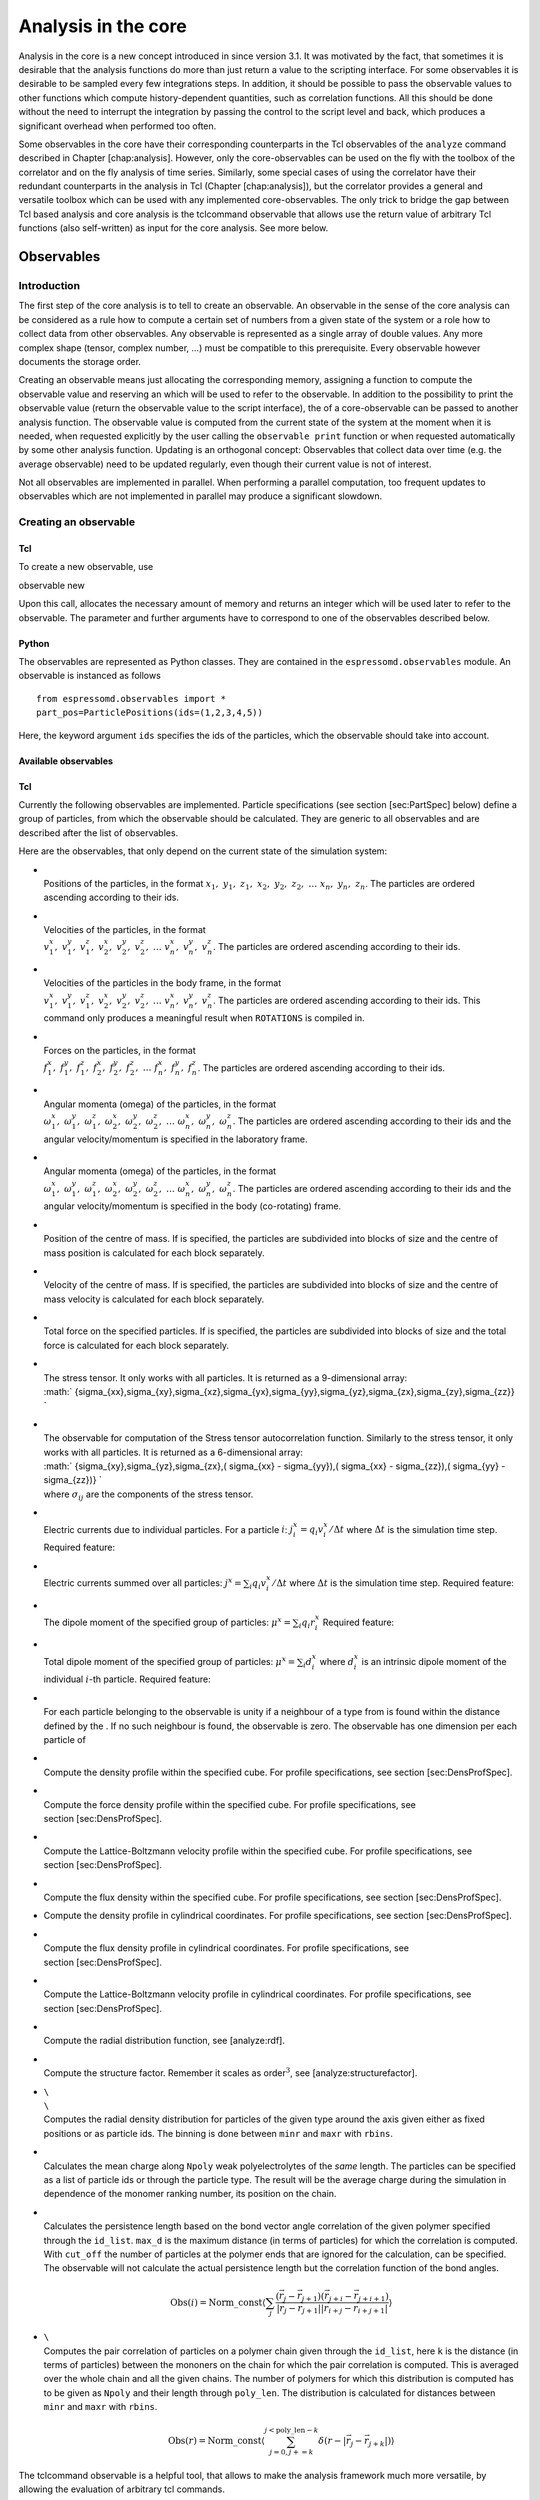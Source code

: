 Analysis in the core
====================

Analysis in the core is a new concept introduced in since version 3.1.
It was motivated by the fact, that sometimes it is desirable that the
analysis functions do more than just return a value to the scripting
interface. For some observables it is desirable to be sampled every few
integrations steps. In addition, it should be possible to pass the
observable values to other functions which compute history-dependent
quantities, such as correlation functions. All this should be done
without the need to interrupt the integration by passing the control to
the script level and back, which produces a significant overhead when
performed too often.

Some observables in the core have their corresponding counterparts in
the Tcl observables of the ``analyze`` command described in
Chapter [chap:analysis]. However, only the core-observables can be used
on the fly with the toolbox of the correlator and on the fly analysis of
time series. Similarly, some special cases of using the correlator have
their redundant counterparts in the analysis in Tcl
(Chapter [chap:analysis]), but the correlator provides a general and
versatile toolbox which can be used with any implemented
core-observables. The only trick to bridge the gap between Tcl based
analysis and core analysis is the tclcommand observable that allows use
the return value of arbitrary Tcl functions (also self-written) as input
for the core analysis. See more below.

Observables
-----------

Introduction
~~~~~~~~~~~~

The first step of the core analysis is to tell to create an observable.
An observable in the sense of the core analysis can be considered as a
rule how to compute a certain set of numbers from a given state of the
system or a role how to collect data from other observables. Any
observable is represented as a single array of double values. Any more
complex shape (tensor, complex number, …) must be compatible to this
prerequisite. Every observable however documents the storage order.

Creating an observable means just allocating the corresponding memory,
assigning a function to compute the observable value and reserving an
which will be used to refer to the observable. In addition to the
possibility to print the observable value (return the observable value
to the script interface), the of a core-observable can be passed to
another analysis function. The observable value is computed from the
current state of the system at the moment when it is needed, when
requested explicitly by the user calling the ``observable print``
function or when requested automatically by some other analysis
function. Updating is an orthogonal concept: Observables that collect
data over time (e.g. the average observable) need to be updated
regularly, even though their current value is not of interest.

Not all observables are implemented in parallel. When performing a
parallel computation, too frequent updates to observables which are not
implemented in parallel may produce a significant slowdown.

Creating an observable
~~~~~~~~~~~~~~~~~~~~~~

Tcl
^^^

To create a new observable, use

observable new

Upon this call, allocates the necessary amount of memory and returns an
integer which will be used later to refer to the observable. The
parameter and further arguments have to correspond to one of the
observables described below.

Python
^^^^^^

The observables are represented as Python classes. They are contained in
the ``espressomd.observables`` module. An observable is instanced as
follows

::

    from espressomd.observables import *
    part_pos=ParticlePositions(ids=(1,2,3,4,5))

Here, the keyword argument ``ids`` specifies the ids of the particles,
which the observable should take into account.

Available observables
^^^^^^^^^^^^^^^^^^^^^

Tcl
^^^

Currently the following observables are implemented. Particle
specifications (see section [sec:PartSpec] below) define a group of
particles, from which the observable should be calculated. They are
generic to all observables and are described after the list of
observables.

Here are the observables, that only depend on the current state of the
simulation system:

-  | 
   | Positions of the particles, in the format
     :math:`x_1,\ y_1,\ z_1,\ x_2,\ y_2,\ z_2,\ \dots\ x_n,\ y_n,\ z_n`.
     The particles are ordered ascending according to their ids.

-  | 
   | Velocities of the particles, in the format
   | :math:`v^x_1,\ v^y_1,\ v^z_1,\ v^x_2,\ v^y_2,\ v^z_2,\ 
               \dots\ v^x_n,\ v^y_n,\ v^z_n`. The particles are ordered
     ascending according to their ids.

-  | 
   | Velocities of the particles in the body frame, in the format
   | :math:`v^x_1,\ v^y_1,\ v^z_1,\ v^x_2,\ v^y_2,\ v^z_2,\ 
               \dots\ v^x_n,\ v^y_n,\ v^z_n`. The particles are ordered
     ascending according to their ids. This command only produces a
     meaningful result when ``ROTATIONS`` is compiled in.

-  | 
   | Forces on the particles, in the format
   | :math:`f^x_1,\ f^y_1,\ f^z_1,\ f^x_2,\ f^y_2,\ f^z_2,\ 
               \dots\ f^x_n,\ f^y_n,\ f^z_n`. The particles are ordered
     ascending according to their ids.

-  | 
   | Angular momenta (omega) of the particles, in the format
   | :math:`\omega^x_1,\ \omega^y_1,\ \omega^z_1,\ \omega^x_2,\ \omega^y_2,\ \omega^z_2,\ 
               \dots\ \omega^x_n,\ \omega^y_n,\ \omega^z_n`. The
     particles are ordered ascending according to their ids and the
     angular velocity/momentum is specified in the laboratory frame.

-  | 
   | Angular momenta (omega) of the particles, in the format
   | :math:`\omega^x_1,\ \omega^y_1,\ \omega^z_1,\ \omega^x_2,\ \omega^y_2,\ \omega^z_2,\ 
               \dots\ \omega^x_n,\ \omega^y_n,\ \omega^z_n`. The
     particles are ordered ascending according to their ids and the
     angular velocity/momentum is specified in the body (co-rotating)
     frame.

-  | 
   | Position of the centre of mass. If is specified, the particles are
     subdivided into blocks of size and the centre of mass position is
     calculated for each block separately.

-  | 
   | Velocity of the centre of mass. If is specified, the particles are
     subdivided into blocks of size and the centre of mass velocity is
     calculated for each block separately.

-  | 
   | Total force on the specified particles. If is specified, the
     particles are subdivided into blocks of size and the total force is
     calculated for each block separately.

-  | 
   | The stress tensor. It only works with all particles. It is returned
     as a 9-dimensional array:
   | :math:` \{\ \sigma_{xx},\ \sigma_{xy},\ \sigma_{xz},\ \sigma_{yx},\ \sigma_{yy},\
               \sigma_{yz},\ \sigma_{zx},\ \sigma_{zy},\ \sigma_{zz}\ \} `

-  | 
   | The observable for computation of the Stress tensor autocorrelation
     function. Similarly to the stress tensor, it only works with all
     particles. It is returned as a 6-dimensional array:
   | :math:` \{\ \sigma_{xy},\ \sigma_{yz},\ \sigma_{zx},\ 
               ( \sigma_{xx} - \sigma_{yy}),\ 
               ( \sigma_{xx} - \sigma_{zz}),\ 
               ( \sigma_{yy} - \sigma_{zz})\  
               \} `
   | where :math:`\sigma_{ij}` are the components of the stress tensor.

-  | 
   | Electric currents due to individual particles. For a particle
     :math:`i`: :math:`j_i^x = q_i v_i^x / \Delta t` where
     :math:`\Delta t` is the simulation time step. Required feature:

-  | 
   | Electric currents summed over all particles:
     :math:`j^x = \sum_i q_i v_i^x / \Delta t` where :math:`\Delta t` is
     the simulation time step. Required feature:

-  | 
   | The dipole moment of the specified group of particles:
     :math:`\mu^x = \sum_i q_i r_i^x` Required feature:

-  | 
   | Total dipole moment of the specified group of particles:
     :math:`\mu^x = \sum_i d_i^x` where :math:`d_i^x` is an intrinsic
     dipole moment of the individual :math:`i`-th particle. Required
     feature:

-  | 
   | For each particle belonging to the observable is unity if a
     neighbour of a type from is found within the distance defined by
     the . If no such neighbour is found, the observable is zero. The
     observable has one dimension per each particle of

-  | 
   | Compute the density profile within the specified cube. For profile
     specifications, see section [sec:DensProfSpec].

-  | 
   | Compute the force density profile within the specified cube. For
     profile specifications, see section [sec:DensProfSpec].

-  | 
   | Compute the Lattice-Boltzmann velocity profile within the specified
     cube. For profile specifications, see section [sec:DensProfSpec].

-  | 
   | Compute the flux density within the specified cube. For profile
     specifications, see section [sec:DensProfSpec].

-  Compute the density profile in cylindrical coordinates. For profile
   specifications, see section [sec:DensProfSpec].

-  | 
   | Compute the flux density profile in cylindrical coordinates. For
     profile specifications, see section [sec:DensProfSpec].

-  | 
   | Compute the Lattice-Boltzmann velocity profile in cylindrical
     coordinates. For profile specifications, see
     section [sec:DensProfSpec].

-  | 
   | Compute the radial distribution function, see [analyze:rdf].

-  | 
   | Compute the structure factor. Remember it scales as
     order\ :math:`^3`, see [analyze:structurefactor].

-  | ``\``
   | ``\``
   | Computes the radial density distribution for particles of the given
     type around the axis given either as fixed positions or as particle
     ids. The binning is done between ``minr`` and ``maxr`` with
     ``rbins``.

-  | 
   | Calculates the mean charge along ``Npoly`` weak polyelectrolytes of
     the *same* length. The particles can be specified as a list of
     particle ids or through the particle type. The result will be the
     average charge during the simulation in dependence of the monomer
     ranking number, its position on the chain.

-  | 
   | Calculates the persistence length based on the bond vector angle
     correlation of the given polymer specified through the ``id_list``.
     ``max_d`` is the maximum distance (in terms of particles) for which
     the correlation is computed. With ``cut_off`` the number of
     particles at the polymer ends that are ignored for the calculation,
     can be specified. The observable will not calculate the actual
     persistence length but the correlation function of the bond angles.

     .. math::

        \mathrm{Obs}(i) =\mathrm{Norm\_const} \langle \sum_j \frac{(\vec{r}_j - \vec{r}_{j+1})
                    (\vec{r}_{j+i}-\vec{r}_{j+i+1})}{|\vec{r}_j-\vec{r}_{j+1}||\vec{r}_{i+j}-\vec{r}_{i+j+1}|}\rangle

-  | ``\``
   | Computes the pair correlation of particles on a polymer chain given
     through the ``id_list``, here ``k`` is the distance (in terms of
     particles) between the mononers on the chain for which the pair
     correlation is computed. This is averaged over the whole chain and
     all the given chains. The number of polymers for which this
     distribution is computed has to be given as ``Npoly`` and their
     length through ``poly_len``. The distribution is calculated for
     distances between ``minr`` and ``maxr`` with ``rbins``.

     .. math::

        \mathrm{Obs}(r) = \mathrm{Norm\_const} \langle \sum_{j=0,
                    j+=k}^{j<\mathrm{poly\_len} - k} \delta(r - |\vec{r}_j -
                    \vec{r}_{j+k}|)\rangle

The tclcommand observable is a helpful tool, that allows to make the
analysis framework much more versatile, by allowing the evaluation of
arbitrary tcl commands.

-  | 
   | An arbitrary Tcl function that returns a list of floating point
     numbers of fixed size can be specified. Although its execution
     might be slow, it allows to prototype new observables without a lot
     of trouble. Many existing analysis commands can be made to
     cooperate with the core analysis that way.

The following commands allow to collect data automatically over time
once their autoupdate feature is enabled.

-  | 
   | The running average of the reference observable with id . It can be
     resetted by

Printing an observable
~~~~~~~~~~~~~~~~~~~~~~

observable print

Prints the value of the observable with a given :math:`id`. If the
observable refers to the current state of the system, its value is
updated before printing, except if is given.

Python
^^^^^^

The following observables are available

-  Observables working on a given set of particles specified as follows

   ::

       part_vel=ParticleVelocities(ids=(1,2,3,4,5))

   -  ParticlePositions

   -  ParticleVelocities

   -  ParticleForces

   -  ParticleBodyVelocities

   -  ParticleAngularMomentum

   -  ParticleBodyAngularMomentum

   -  ParticleCurrent

   -  Current

   -  DipoleMoment

   -  MagneticDipoleMoment

   -  ComPosition

   -  ComVelocity

   -  ComForce

-  Profile observables sampling the spacial profile of various
   quantities

   ::

       dp =DensityProfile(
          xbins=50, ybins=50, zbins=50, 
          minx=0, miny=0, minz=0,
          maxx=10, maxy=10, maxz=10,
          ids=(1,2,3,4,5))

   -  DensityProfile

   -  FluxDensityProfile

   -  ForceDensityProfile

   -  LBVelocityProfile

Checkpointing observables
~~~~~~~~~~~~~~~~~~~~~~~~~

observable write\_checkpoint

Writes the current state of the observable to . If is given then it does
so in binary form. This is useful to save the state of statful
observables as the average. This checkpoing mechanism is not portable,
rereading is only guaranteed to work on the same system with the same
Espresso binary.

observable read\_checkpoint

Reads the state of the observable from a checkpoint file. The observable
has to be configured beforehand in the script in exactly the same way as
it was when the checkpoint was written. That means that the
configuration of the observable – including possible particle and
profile specifications – is not saved in the file but has to be provided
by the user. Please be aware that the value of observables that refer to
the current state of the system are overwritten by the command except if
the option is given.

Passing an observable to an analysis function
~~~~~~~~~~~~~~~~~~~~~~~~~~~~~~~~~~~~~~~~~~~~~

Currently the only analysis function which uses the core observables is
the correlator (section [sec:Correlations]).

Deleting an observable to an analysis function
~~~~~~~~~~~~~~~~~~~~~~~~~~~~~~~~~~~~~~~~~~~~~~

observable delete

Deletes the observable, frees the allocated memory and makes the
:math:`id` free for a new observable.

Particle specifications
~~~~~~~~~~~~~~~~~~~~~~~

You can specify from which particles the observable should be computed
in one of the following ways. In all cases, particle specifications
refer to the current state of espresso. Any later changes to particles
(additions, deletions, changes of types) will not be automatically
reflected in the observable.

-  | 
   | Requests observable calculation based on all particles in the
     system.

-  | 
   | Restricts observable calculation to a given particle type(s). The
     type list is a tcl list of existing particle types.

-  | 
   | Restricts observable calculation to a given list of particle id(s).
     The id list is a tcl list of existing particle ids.

Profile specifications
~~~~~~~~~~~~~~~~~~~~~~

Profiles are specified by giving the spacial area that is to be profiled
and the number of bins in each spacial direction. The area to be
analyzed is characterized by / / and /. The defaults correspond to the
box size when the observable is created. The bin size in each direction
defaults to 1, and can be change with the parameter //. Changing one,
two or three of them to a value :math:`>1` with thus create a one-, two-
or three-dimensional map of the desired quantity. The full syntax thus
reads as:

observable new needs\_profile\_specs

Radial profiles allow to do the same as usual profiles, except the
coordinate system is a cylindrical one and the binning is done in the
cylindrical coordinates (defined with the axis in z-direction). This is
very helpful if the symmetry of the system is cylindrical. The spacial
are is characterized by a center (default to the center of the box) a
maximum radial position (defaults to the smaller value of the box
lengths in x and y directions) and a minimum and maximum value of
:math:`z`. It is possible to also resolve different polar angles, thus
using it as a full 3D mapping tool, but this will only rarely be used.
The full syntax is:

observable new needs\_radial\_profile\_specs

Correlations
------------

[sec:Correlations]

Introduction
~~~~~~~~~~~~

Time correlation functions are ubiquitous in statistical mechanics and
molecular simulations when dynamical properties of many-body systems are
concerned. A prominent example is the velocity autocorrelation function,
:math:` \left< \mathbf{v}(t) \cdot \mathbf{v}(t+\tau) \right> ` which is
used in the Green-Kubo relations. In general, time correlation functions
are of the form

.. math::

   C(\tau) = \left<A\left(t\right) \otimes B\left(t+\tau\right)\right>\,,
   \label{eq:corr.def}

 where :math:`t` is time, :math:`\tau` is the lag time (time difference)
between the measurements of (vector) observables :math:`A` and
:math:`B`, and :math:`\otimes` is an operator which produces the vector
quantity :math:`C` from :math:`A` and :math:`B`. The ensemble average
:math:`\left< \cdot \right>` is taken over all time origins \ :math:`t`.
Correlation functions describing dynamics of large and complex molecules
such as polymers span many orders of magnitude, ranging from MD time
step up to the total simulation time.

uses a fast correlation algorithm (see section [sec:multipleTau]) which
enables efficient computation of correlation functions spanning many
orders of magnitude in the lag time.

The generic correlation interface of may process either observables
defined in the kernel, or data which it reads from an external file or
values entered through the scripting interface. Thus, apart from data
processing on the fly, it can also be used as an efficient correlator
for stored data. In all cases it produces a matrix of :math:`n+2`
columns. The first two columns are the values of lag times :math:`\tau`
and the number of samples taken for a particular value of :math:`\tau`.
The remaining ones are the elements of the :math:`n`-dimensional vector
:math:`C(\tau)`.

The command for computing averages and error estimates of a time series
of observables relies on estimates of autocorrelation functions and the
respective autocorrelation times. The correlator provides the same
functionality as a by-product of computing the correlation function (see
section [ssec:CorrError].

An example of the usage of observables and correlations is provided in
the script in the samples directory.

Creating a correlation
~~~~~~~~~~~~~~~~~~~~~~

Correlation first has to be defined by saying which observables are to
be correlated, what should be the correlation operation, sampling
frequency, etc. When a correlation is defined, its id is returned which
is used further to do other operations with the correlation. The
correlation can be either updated automatically on the fly without
direct user intervention, or by an explicit user call for an update.

correlation new obs1 corr\_operation dt tau\_max

Defines a new correlation and returns an integer which has been assigned
to it. Its further arguments are described below.

| and
| are ids of the observables A and B that are to correlated. The ids
  have to refer to existing observables which have been previously
  defined by the command. Some observables are already implemented, and
  others can be easily added. This can be done with very limited
  knowledge just by following the implementations that are already in.
  If is omitted, autocorrelation of is calculated by default.

| 
| The operation that is performed on :math:`A(t)` and :math:`B(t+\tau)`
  to obtain :math:`C(\tau)`. The following operations are currently is
  available:

-  | 
   | Scalar product of :math:`A` and :math:`B`,
     :math:`C=\sum\limits_{i} A_i B_i`

-  | 
   | Comnponentwise product of :math:`A` and :math:`B`,
     :math:`C_i = A_i B_i`

-  | 
   | Each component of the correlation vector is the square of the
     difference between the corresponding components of the observables,
     :math:`C_i = (A_i-B_i)^2`. Example: when :math:`A` is , it produces
     the mean square displacement (for each component separately).

-  | 
   | Tensor product of :math:`A` and :math:`B`,
     :math:`C_{i \cdot l_B + j} = A_i B_j`, with :math:`l_B` the length
     of :math:`B`.

-  
-  | 
   | Fluorescence Correlation Spectroscopy (FCS) autocorrelation
     function,

     .. math::

        G_i(\tau) = \frac{1}{N} \Bigl< \exp \Bigl( - \frac{\Delta x_i^2(\tau) }{w_x^2} - \frac{\Delta y_i^2(\tau)}{w_y^2} - \frac{\Delta z_i^2(\tau)}{w_z^2} \Bigr) \Bigr>\,,
            \label{eq:Gtau}

      where
     :math:`\Delta x_i^2(\tau) = \bigl(x_i(0) - x_i(\tau) \bigr)^2` is
     the square discplacement of particle :math:`i` in the :math:`x`
     direction, and :math:`w_x` is the beam waist of the intensity
     profile of the exciting laser beam,

     .. math:: W(x,y,z) = I_0 \exp \Bigl( - \frac{2x^2}{w_x^2} - \frac{2y^2}{w_y^2} - \frac{2z^2}{w_z^2} \Bigr)\,.

      Equation  is a generalization of the formula presented by Höfling
      :raw-latex:`\cite{hofling11a}`. For more information, see
     references therein. Per each 3 dimensions of the observable, one
     dimension of the correlation output is produced. If is used with
     other observables than , the physical meaning of the result is
     unclear.

| 
| The time interval of sampling data points. When autoupdate is used,
  has to be a multiple of timestep. It is also used to produce time axis
  in real units. *Warning: if is close to the timestep, autoupdate is
  strongly recommended. Otherwise cpu time is wasted on passing the
  control between the script and kernel.*

| 
| This is the maximum value of :math:`\tau` for which the correlation
  should be computed. *Warning: Unless you are using the multiple tau
  correlator, choosing of more than 100 will result in a huge
  computational overhead. In a multiple tau correlator with reasonable
  parameters, can span the entire simulation without too much additional
  cpu time.*

| 
| The number of data-points for which the results are linearly spaced in
  tau. This is a parameter of the multiple tau correlator. If you want
  to use it, make sure that you know how it works. By default, it is set
  equal to which results in the trivial linear correlator. By setting
  :math:`<` the multiple tau correlator is switched on. In many cases,
  =16 is a good choice but this may strongly depend on the observables
  you are correlating. For more information, we recommend to read
  Ref. :raw-latex:`\cite{ramirez10a}` or to perform your own tests.

| and
| Are functions used to compress the data when going to the next level
  of the multiple tau correlator. Different compression functions for
  different observables can be specified if desired, otherwise the same
  function is used for both. Default is which takes one of the
  observable values and discards the other one. This is safe for all
  observables but produces poor statistics in the tail. For some
  observables, compression can be used which makes an average of two
  neighbouring values but produces systematic errors. Depending on the
  observable, the systematic error can be anything between harmless and
  disastrous. For more information, we recommend to read
  Ref. :raw-latex:`\cite{ramirez10a}` or to perform your own tests.

Python
^^^^^^

Each correlator is represented by an instance of the Correlator class,
which is defined in the ``espressomd.correlators`` module.

The meaning of the arguments is as described for TCL. The only
exceptions are the ``obs1`` and ``obs2`` arguments, which take instances
of the Observable class.

Correlators can be registered for automatic updating during the
integration by adding them to ``system.auto_update_correlators``.

::

    system.auto_update_correlators.add(corr)

Inquiring about already existing correlations
~~~~~~~~~~~~~~~~~~~~~~~~~~~~~~~~~~~~~~~~~~~~~

correlation correlation n\_corr

Variant returns a tcl list of the defined correlations including their
parameters.

Variant returns the number of currently defined correlations.

Collecting time series data for the correlation
~~~~~~~~~~~~~~~~~~~~~~~~~~~~~~~~~~~~~~~~~~~~~~~

correlation autoupdate { start \| stop} correlation update correlation
finalize

Variant is the recommended way of updating the correlations. By
specifying or it starts or stops automatically updating the correlation
estimates. The automatic updates are done within the integration loop
without further user intervention. The update frequency is adjusted
based on the value of provided when defining the correlation. Note that
autoupdate has to be started setting the sim-time (e.g. after ).

Variant is an explicit call for an instantaneous update of the
correlation estimates, using the current system state. It is only
possible to use if the correlation is not being autoupdated. However, it
is possible to use it after autoupdate has been stopped. When updating
by an explicit call, does not check if the lag time between two updates
corresponds the value of specified when creating the correlation.

Variant correlates all data from history which are left in the buffers.
Once this has been done, the history is lost and no further updates are
possible. When a new observable value is passed to a correlation, level
0 of the compression buffers of the multiple tau correlator (see
section [sec:multipleTau] for details) is updated immediately. Higher
levels are updated only when the lower level buffers are filled and
there is a need to push some values one level up. When the updating is
stopped, a number of observable values have not reached the higher
level, especially when is comparable to the total simulation time and if
there are many compression levels. In such case, variant is very useful.
If is much shorter, it does not have a big effect.

Printing out the correlation and related quantities
~~~~~~~~~~~~~~~~~~~~~~~~~~~~~~~~~~~~~~~~~~~~~~~~~~~

correlation write\_to\_file correlation print correlation print
correlation print

Variant writes the current status of the correlation estimate to the
specified filename. If the file exists, its contents will be
overwritten.

The output looks as follows:

tau1 n\_samples C1 C2 ... Cn tau2 n\_samples C1 C2 ... Cn

Where each line corresponds to a given value of , is the number of
samples which contributed to the correlation at this level and
:math:`C_i` are the individual components of the correlation.

Variant returns the current status of the correlation estimate as a Tcl
variable. The output looks as follows:

 tau1 n\_samples C1 C2 ... Cn tau2 n\_samples C1 C2 ... Cn

| Variants and return the corresponding estimate of the statistical
  property as a Tcl variable.
| prints the average of observable1.
| prints the variance of observable1.
| prints the estimate of the correlation time.
| prints the estimate of the error of the average based on the method
  according to :raw-latex:`\cite{wolff04a}` (same as used by the
  command).

The correlation algorithm: multiple tau correlator
~~~~~~~~~~~~~~~~~~~~~~~~~~~~~~~~~~~~~~~~~~~~~~~~~~

Here we briefly describe the multiple tau correlator which is
implemented in . For a more detailed description and discussion of its
behaviour with respect to statistical and systematic errors, please read
the cited literature. This type of correlator has been in use for years
in the analysis of dynamic light
scattering :raw-latex:`\cite{schatzel88a}`. About a decade later it
found its way to the Fluorescence Correlation Spectroscopy
(FCS) :raw-latex:`\cite{magatti01a}`. The book of Frenkel and
Smit :raw-latex:`\cite{frenkel02b}` describes its application for the
special case of the velocity autocorrelation function.

.. figure:: figures/correlator_scheme
   :alt: Schematic representation of buffers in the correlator.
   :width: 90.0%

   Schematic representation of buffers in the correlator.

Let us consider a set of :math:`N` observable values as schematically
shown in figure [fig:dataSet], where a value of index :math:`i` was
measured in time :math:`i\delta t`. We are interested in computing the
correlation function according to equation  for a range lag times
:math:`\tau = (i-j)\delta t` between the measurements :math:`i` and
:math:`j`. To simplify the notation, we further drop :math:`\delta t`
when referring to observables and lag times.

The trivial implementation takes all possible pairs of values
corresponding to lag times
:math:`\tau \in [{\tau_{\mathrm{min}}}:{\tau_{\mathrm{max}}}]`. Without
loss of generality, let us further consider
:math:`{\tau_{\mathrm{min}}}=0`. The computational effort for such an
algorithm scales as
:math:`{\cal O} \bigl({\tau_{\mathrm{max}}}^2\bigr)`. As a rule of
thumb, this is feasible if :math:`{\tau_{\mathrm{max}}}< 10^3`. The
multiple tau correlator provides a solution to compute the correlation
functions for arbitrary range of the lag times by coarse-graining the
high :math:`\tau` values. It applies the naive algorithm to a relatively
small range of lag times :math:`\tau \in [0:p-1]`. This we refer to as
compression level 0. To compute the correlations for lag times
:math:`\tau \in [p:2(p-1)]`, the original data are first coarse-grained,
so that :math:`m` values of the original data are compressed to produce
a single data point in the higher compression level. Thus the lag time
between the neighbouring values in the higher compression level
increases by a factor of :math:`m`, while the number of stored values
decreases by the same factor and the number of correlation operations at
this level reduces by a factor of :math:`m^2`. Correlations for lag
times :math:`\tau \in [2p:4(p-1)]` are computed at compression level 2,
which is created in an analogous manner from level 1. This can continue
hierarchically up to an arbitrary level for which enough data is
available. Due to the hierarchical reduction of the data, the algorithm
scales as
:math:`{\cal O} \bigl( p^2 \log({\tau_{\mathrm{max}}}) \bigr)`. Thus an
additional order of magnitude in :math:`{\tau_{\mathrm{max}}}` costs
just a constant extra effort.

The speedup is gained at the expense of statistical accuracy. The loss
of accuracy occurs at the compression step. In principle one can use any
value of :math:`m` and :math:`p` to tune the algorithm performance.
However, it turns out that using a high :math:`m` dilutes the data at
high :math:`\tau`. Therefore :math:`m=2` is hard-coded in the correlator
and cannot be modified by user. The value of :math:`p` remains an
adjustable parameter which can be modified by user by setting when
defining a correlation. In general, one should choose :math:`p \gg m` to
avoid loss of statistical accuracy. Choosing :math:`p=16` seems to be
safe but it may depend on the properties of the analyzed correlation
functions. A detailed analysis has been performed in
Ref. :raw-latex:`\cite{ramirez10a}`.

The choice of the compression function also influences the statistical
accuracy and can even lead to systematic errors. The default compression
function is which discards the second for the compressed values and
pushes the first one to the higher level. This is robust and can be
applied universally to any combination of observables and correlation
operation. On the other hand, it reduces the statistical accuracy as the
compression level increases. In many cases, the compression operation
can be applied, which averages the two neighbouring values and the
average then enters the higher level, preserving almost the full
statistical accuracy of the original data. In general, if averaging can
be safely used or not, depends on the properties of the difference

.. math::

   \frac{1}{2} (A_i \otimes B_{i+p} + A_{i+1} \otimes B_{i+p+1} ) - 
   \frac{1}{2} (A_i + A_{i+1} ) \otimes \frac{1}{2} (B_{i+p} +  B_{i+p+1})
   \label{eq:difference}

 For example in the case of velocity autocorrelation function, the
above-mentioned difference has a small value and a random sign,  
different contributions cancel each other. On the other hand, in the of
the case of mean square displacement the difference is always positive,
resulting in a non-negligible systematic error. A more general
discussion is presented in Ref. :raw-latex:`\cite{ramirez10a}`.

Checkpointing the correlator
~~~~~~~~~~~~~~~~~~~~~~~~~~~~

It is possible to checkpoint the correlator. Thereby the data is written
directly to a file. It may be usefull to write to a binary file, as this
preserves the full bit-value of the variables, whereas the text file
representation has a lower accuracy.

correlation write\_checkpoint\_binary correlation
write\_checkpoint\_ascii

In order to load a checkpoint, the correlator has to be initialized.
Therefore the observable(s) have to be created. Make sure that the
correlator is exactly initilized as it was when the checkpoint was
created. If this is not fullfilled, and e.g. the size of an observable
has changed, loading the checkpoint failes.

correlation read\_checkpoint\_binary correlation read\_checkpoint\_ascii

Depending on whether the checkpoint was written as binary or as text,
the corresponding variant for reading the checkpoint has to be used.

An simple example for checkpointing:

set pp [observable new particle\_positions all] set cor1 [correlation
new obs1 :math:`pp corr_operation square_distance_componentwise \
dt 0.01 tau_max 1000 tau_lin 16]
integrate 1000
correlation `\ cor1 write\_checkpoint\_binary “cor1.bin”

And then to continue the simulation:

set pp [observable new particle\_positions all] set cor1 [correlation
new obs1 :math:`pp corr_operation square_distance_componentwise \
dt 0.01 tau_max 1000 tau_lin 16]
correlation `\ cor1 read\_checkpoint\_binary “cor1.bin”
